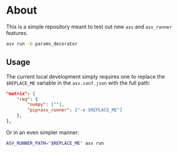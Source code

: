 * About

This is a simple repository meant to test out new ~asv~ and ~asv_runner~
features.

#+begin_src bash
asv run -b params_decorator
#+end_src

** Usage
The current local development simply requires one to replace the ~$REPLACE_ME~
variable in the ~asv.conf.json~ with the full path:

#+begin_src json
    "matrix": {
        "req": {
            "numpy": [""],
            "pip+asv_runner": ["-e $REPLACE_ME"]
        },
    },
#+end_src

Or in an even simpler manner:

#+begin_src bash
ASV_RUNNER_PATH="$REPLACE_ME" asv run
#+end_src
